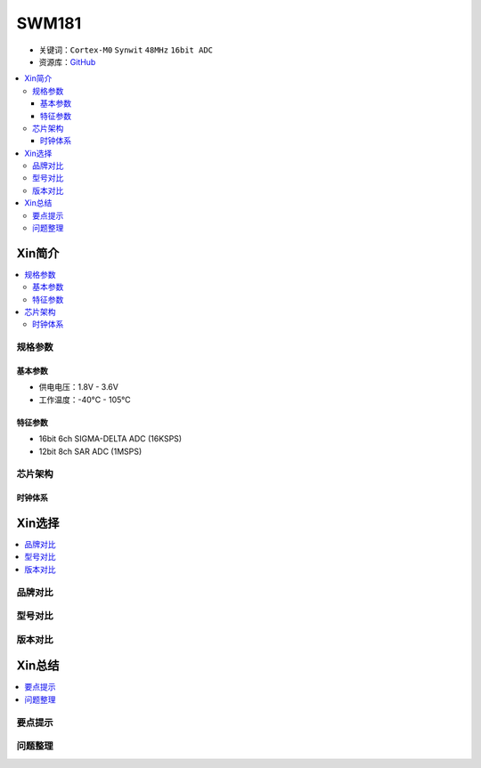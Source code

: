 
.. _swm181:

SWM181
===============

* 关键词：``Cortex-M0`` ``Synwit`` ``48MHz`` ``16bit ADC``
* 资源库：`GitHub <https://github.com/SoCXin/SWM181>`_

.. contents::
    :local:

Xin简介
-----------

.. image:: ./images/SWM181.jpg
    :target: https://huaxin2021.yswebportal.cc/col.jsp?id=120

.. contents::
    :local:

规格参数
~~~~~~~~~~~

基本参数
^^^^^^^^^^^

* 供电电压：1.8V - 3.6V
* 工作温度：-40°C - 105°C

特征参数
^^^^^^^^^^^

* 16bit 6ch SIGMA-DELTA ADC (16KSPS)
* 12bit 8ch SAR ADC (1MSPS)



芯片架构
~~~~~~~~~~~

.. image:: images/SWM181S.png
    :target: https://huaxin2021.yswebportal.cc/col.jsp?id=120


时钟体系
^^^^^^^^^^^

Xin选择
-----------
.. contents::
    :local:

品牌对比
~~~~~~~~~

型号对比
~~~~~~~~~

版本对比
~~~~~~~~~

.. image:: images/SWM181list.png
    :target: https://huaxin2021.yswebportal.cc/col.jsp?id=120


Xin总结
--------------

.. contents::
    :local:

要点提示
~~~~~~~~~~~~~



问题整理
~~~~~~~~~~~~~


